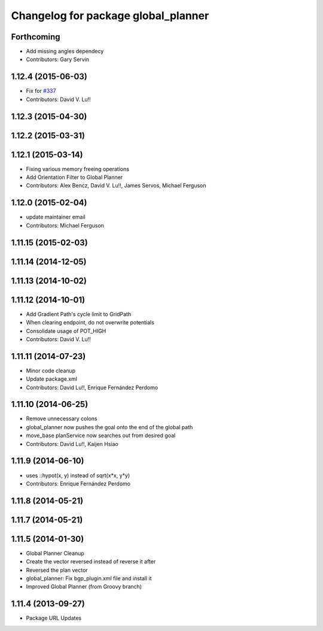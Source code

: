 ^^^^^^^^^^^^^^^^^^^^^^^^^^^^^^^^^^^^
Changelog for package global_planner
^^^^^^^^^^^^^^^^^^^^^^^^^^^^^^^^^^^^

Forthcoming
-----------
* Add missing angles dependecy
* Contributors: Gary Servin

1.12.4 (2015-06-03)
-------------------
* Fix for `#337 <https://github.com/mikeferguson/navigation/issues/337>`_
* Contributors: David V. Lu!!

1.12.3 (2015-04-30)
-------------------

1.12.2 (2015-03-31)
-------------------

1.12.1 (2015-03-14)
-------------------
* Fixing various memory freeing operations
* Add Orientation Filter to Global Planner
* Contributors: Alex Bencz, David V. Lu!!, James Servos, Michael Ferguson

1.12.0 (2015-02-04)
-------------------
* update maintainer email
* Contributors: Michael Ferguson

1.11.15 (2015-02-03)
--------------------

1.11.14 (2014-12-05)
--------------------

1.11.13 (2014-10-02)
--------------------

1.11.12 (2014-10-01)
--------------------
* Add Gradient Path's cycle limit to GridPath
* When clearing endpoint, do not overwrite potentials
* Consolidate usage of POT_HIGH
* Contributors: David V. Lu!!

1.11.11 (2014-07-23)
--------------------
* Minor code cleanup
* Update package.xml
* Contributors: David Lu!!, Enrique Fernández Perdomo

1.11.10 (2014-06-25)
--------------------
* Remove unnecessary colons
* global_planner now pushes the goal onto the end of the global path
* move_base planService now searches out from desired goal
* Contributors: David Lu!!, Kaijen Hsiao

1.11.9 (2014-06-10)
-------------------
* uses ::hypot(x, y) instead of sqrt(x*x, y*y)
* Contributors: Enrique Fernández Perdomo

1.11.8 (2014-05-21)
-------------------

1.11.7 (2014-05-21)
-------------------

1.11.5 (2014-01-30)
-------------------
* Global Planner Cleanup
* Create the vector reversed instead of reverse it after
* Reversed the plan vector
* global_planner: Fix bgp_plugin.xml file and install it
* Improved Global Planner (from Groovy branch)

1.11.4 (2013-09-27)
-------------------
* Package URL Updates
